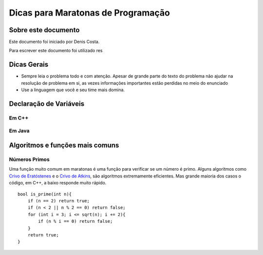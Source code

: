 Dicas para Maratonas de Programação
===================================

Sobre este documento
--------------------
Este documento foi iniciado por Denis Costa.

Para escrever este documento foi utilizado res

Dicas Gerais
------------

*   Sempre leia o problema todo e com atenção. Apesar de grande parte do texto
    do problema não ajudar na resolução de problema em si, as vezes informações
    importantes estão perdidas no meio do enunciado

*   Use a linguagem que você e seu time mais domina.

Declaração de Variáveis
-----------------------

Em C++
``````

Em Java
```````

Algoritmos e funções mais comuns
---------------------------

Números Primos
``````````````

Uma função muito comum em maratonas é uma função para verificar se um
número é primo. Alguns algoritmos como `Crivo de Eratóstenes`_ e o `Crivo
de Atkins`_, são algoritmos extremamente eficientes. Mas grande maioria
dos casos o código, em C++, a baixo responde muito rápido. ::

    bool is_prime(int n){
        if (n == 2) return true;
        if (n < 2 || n % 2 == 0) return false;
        for (int i = 3; i <= sqrt(n); i += 2){
            if (n % i == 0) return false;
        }
        return true;
    }

.. _Crivo de Atkins: https://en.wikipedia.org/wiki/Sieve_of_Atkin
.. _Crivo de Eratóstenes: https://en.wikipedia.org/wiki/Sieve_of_Eratosthenes
